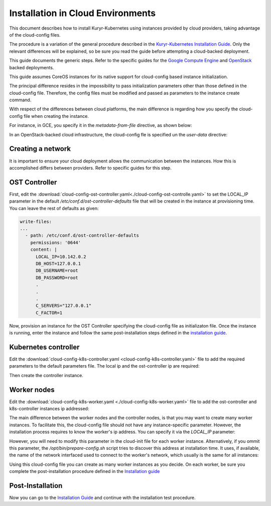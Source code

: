 =====================================
Installation in Cloud Environments
=====================================

This document describes how to install Kuryr-Kubernetes using
instances provided by cloud providers, taking advantage of the
cloud-config files.

The procedure is a variation of the general procedure described
in the `Kuryr-Kubernetes Installation Guide <installation.html>`_.
Only the relevant differences will be explained, so be sure you
read the guide before attempting a cloud-backed deployment.

This guide documents the generic steps. Refer to the specific
guides for the `Google Compute Engine <gce-install.html>`_ and
`OpenStack <os-install.html>`_ backed deployments.

This guide assumes CoreOS instances for its native support for cloud-config
based instance initialization.

The principal difference resides in the impossibility to pass
initialization parameters other than those defined in the cloud-config
file. Therefore, the config files must be modified and passed as parameters
to the instance create command.

With respect of the differences between cloud platforms, the main difference
is regarding how you specify the cloud-config file when creating the instance.

For instance, in GCE, you specify it in the *metadata-from-file* directive,
as shown below:

.. code-block:: bash
   :emphasize-lines: 8

   $ gcloud compute --project "my_gce_project_name" instances create \
      "ost-controller" --zone "us-east1-b" \
      --network "demo" --can-ip-forward \
      --image-project "coreos-cloud" --image-family "coreos-stable" \
      --boot-disk-size "200" \
      --private-network-ip 10.142.0.2  \
      --maintenance-policy "MIGRATE"   \
      --metadata-from-file user-data=cloud-config-ost-controller.yaml

In an OpenStack-backed cloud infrastructure, the cloud-config fle is specified
un the *user-data* directive:

.. code-block:: bash
   :emphasize-lines: 4

   $ nova boot --flavor m2.large --image "CoreOS 1068.6.0"  \
      --nic net-name=demo,v4-fixed-ip=10.142.0.3 \
      --security-group demo --key-name demo-key k8s-controller \
      --user-data cloud-config-ost-controller.yaml



Creating a network
------------------

It is important to ensure your cloud deployment allows the communication
between the instances. How this is accomplished differs between providers.
Refer to specific guides for this step.


.. _ost-config:

OST Controller
--------------

First, edit the :download:`cloud-config-ost-controller.yaml<./cloud-config-ost-controlle.yaml>`
to set the LOCAL_IP parameter in the default */etc/conf.d/ost-controller-defaults* file
that will be created in the instance at provisioning time. You can leave the rest of defaults
as given:

.. code-block:: yaml

    write-files:
    ...
      - path: /etc/conf.d/ost-controller-defaults
        permissions: '0644'
        content: |
          LOCAL_IP=10.142.0.2
          DB_HOST=127.0.0.1
          DB_USERNAME=root
          DB_PASSWORD=root
          .
          .
          .
          C_SERVERS="127.0.0.1"
          C_FACTOR=1


Now, provision an instance for the OST Controller specifying the cloud-config
file as initializaton file. Once the instance is running, enter the instance
and follow the same post-installation steps defined in the `installation guide <installation.html#ost-post-install>`_.


Kubernetes controller
---------------------

Edit the :download:`cloud-config-k8s-controller.yaml <cloud-config-k8s-controller.yaml>` file
to add the required parameters to the default parameters file. The local ip and the ost-controller
ip are required:

.. code-block:: yaml
   :emphasize-lines: 6,7

    write-files:
    ...
      - path: /etc/conf.d/k8s-controller-defaults
        permissions: '0644'
        content: |
          LOCAL_IP=10.142.0.3
          OST_CONTROLLER=10.142.0.2
          OS_USERNAME=neutron
          OS_PASSWORD=neutron
          OS_TENANT_NAME=service

Then create the controller instance.


Worker nodes
------------

Edit the :download:`cloud-config-k8s-worker.yaml <./cloud-config-k8s-worker.yaml>` file to add the ost-controller and k8s-controller instances ip addressed:

.. code-block:: yaml
   :emphasize-lines: 6,7

    write-files:
    ...
      - path: /etc/conf.d/k8s-worker-defaults
        permissions: '0644'
        content: |
          OST_CONTROLLER=10.142.0.2
          K8S_CONTROLLER=10.142.0.3


The main difference between the worker nodes and the controller nodes, is that you may want to create
many worker instances. To facilitate this, the cloud-config file should not have any instance-specific
parameter. However, the installation process requires to know the worker's ip address. You can specify it via the `LOCAL_IP` parameter:

.. code-block:: yaml
   :emphasize-lines: 6

    write-files:
    ...
      - path: /etc/conf.d/k8s-worker-defaults
        permissions: '0644'
        content: |
          LOCAL_IP=10.142.0.4
          OST_CONTROLLER=10.142.0.2
          K8S_CONTROLLER=10.142.0.3

However, you will need to modify this parameter in the cloud-init file for each worker instance. Alternatively,
if you ommit this parameter, the */opt/bin/prepare-config.sh* script tries to discover this address
at installation time. It uses, if available, the name of the network interfaced used to connect to the worker's
network, which usually is the same for all instances:

.. code-block:: yaml
   :emphasize-lines: 6

    write-files:
    ...
      - path: /etc/conf.d/k8s-worker-defaults
        permissions: '0644'
        content: |
          INTERFACE=ens4v1
          OST_CONTROLLER=10.142.0.2
          K8S_CONTROLLER=10.142.0.3



Using this cloud-config file you can create as many worker instances as you decide.
On each worker, be sure you complete the post-installation procedure defined in the
`Installation guide <installation.html#worker-post-install>`_

Post-Installation
-----------------

Now you can go to the `Installation Guide <installation.html#post-installation>`_ and continue with the installation test procedure.
